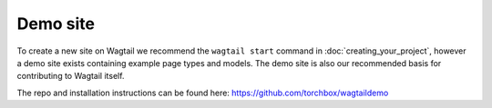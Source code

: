 =========
Demo site
=========


To create a new site on Wagtail we recommend the ``wagtail start`` command in :doc:`creating_your_project`, however a demo site exists containing example page types and models. The demo site is also our recommended basis for contributing to Wagtail itself.

The repo and installation instructions can be found here: `https://github.com/torchbox/wagtaildemo <https://github.com/torchbox/wagtaildemo>`_